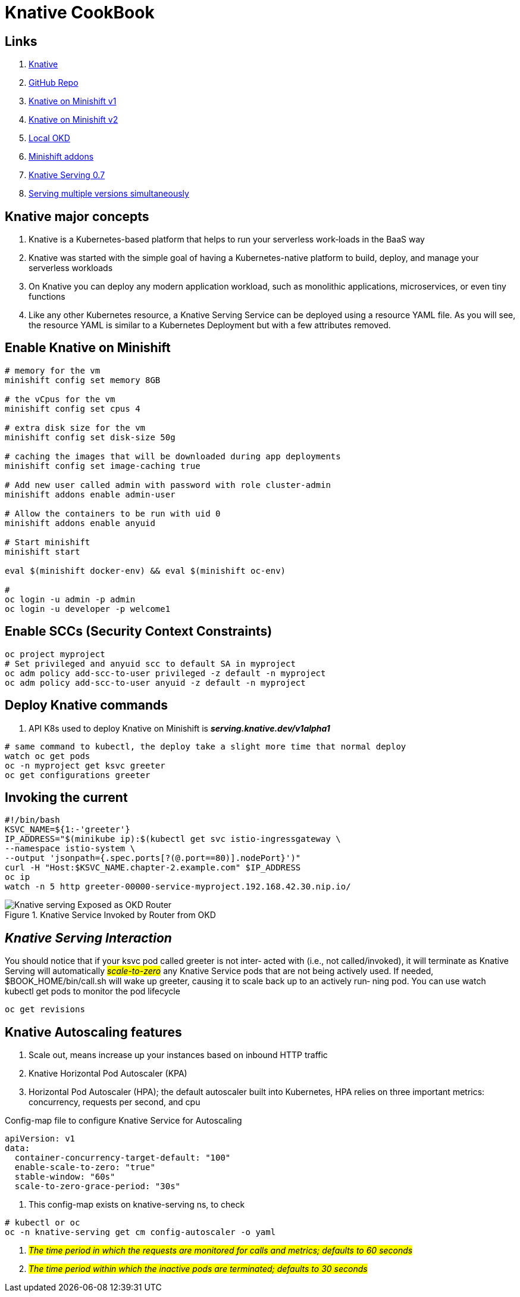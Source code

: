 = Knative CookBook

== Links

. https://knative.dev/docs/[Knative]
. https://github.com/redhat-developer-demos/knative-tutorial/tree/knative-cookbook[GitHub Repo]
. https://github.com/redhat-developer-demos/knative-minishift[Knative on Minishift v1]
. https://developers.redhat.com/blog/2019/04/09/from-zero-to-quarkus-and-knative-the-easy-way#prerequisites[Knative on Minishift v2]
. https://192.168.42.25:8443/console[Local OKD]
. https://github.com/openshift-cloud-functions/minishift-addons[Minishift addons]
. https://medium.com/google-cloud/knative-serving-0-7-96e6d7be463e[Knative Serving 0.7]
. https://codelabs.developers.google.com/codelabs/knative-intro#8[Serving multiple versions simultaneously]

== Knative major concepts

. Knative is a Kubernetes-based platform that helps to run your serverless work‐loads in the BaaS way
. Knative was started with the simple goal of having a Kubernetes-native platform to build, deploy, and manage your serverless workloads
. On Knative you can deploy any modern application workload, such as monolithic applications, microservices, or even tiny functions
. Like any other Kubernetes resource, a Knative Serving Service can be deployed using a resource YAML file.
As you will see, the resource YAML is similar to a Kubernetes Deployment but with a few attributes removed.

== Enable Knative on Minishift

[source,bash]
----
# memory for the vm
minishift config set memory 8GB

# the vCpus for the vm
minishift config set cpus 4

# extra disk size for the vm
minishift config set disk-size 50g

# caching the images that will be downloaded during app deployments
minishift config set image-caching true

# Add new user called admin with password with role cluster-admin
minishift addons enable admin-user

# Allow the containers to be run with uid 0
minishift addons enable anyuid

# Start minishift
minishift start

eval $(minishift docker-env) && eval $(minishift oc-env)

#
oc login -u admin -p admin
oc login -u developer -p welcome1
----

== Enable SCCs (Security Context Constraints)

[source,bash]
----
oc project myproject
# Set privileged and anyuid scc to default SA in myproject
oc adm policy add-scc-to-user privileged -z default -n myproject
oc adm policy add-scc-to-user anyuid -z default -n myproject
----

== Deploy Knative commands

. API K8s used to deploy Knative on Minishift is *_serving.knative.dev/v1alpha1_*

[source,bash]
----
# same command to kubectl, the deploy take a slight more time that normal deploy
watch oc get pods
oc -n myproject get ksvc greeter
oc get configurations greeter
----

== Invoking the current

[source,bash]
----
#!/bin/bash
KSVC_NAME=${1:-'greeter'}
IP_ADDRESS="$(minikube ip):$(kubectl get svc istio-ingressgateway \
--namespace istio-system \
--output 'jsonpath={.spec.ports[?(@.port==80)].nodePort}')"
curl -H "Host:$KSVC_NAME.chapter-2.example.com" $IP_ADDRESS
oc ip
watch -n 5 http greeter-00000-service-myproject.192.168.42.30.nip.io/
----

.Knative Service Invoked by Router from OKD
image::architecture/thumb/Knative-serving_Exposed_as_OKD_Router.png[]

== _Knative Serving Interaction_

****
You should notice that if your ksvc pod called greeter is not inter‐ acted with (i.e., not called/invoked), it will terminate as Knative Serving will automatically #_scale-to-zero_# any Knative Service pods that are not being actively used.
If needed, $BOOK_HOME/bin/call.sh will wake up greeter, causing it to scale back up to an actively run‐ ning pod.
You can use watch kubectl get pods to monitor the pod lifecycle
****

[source,bash]
----
oc get revisions
----

== Knative Autoscaling features

. Scale out, means increase up your instances based on inbound HTTP traffic
. Knative Horizontal Pod Autoscaler (KPA)
. Horizontal Pod Autoscaler (HPA); the default autoscaler built into Kubernetes, HPA relies on three important metrics: concurrency, requests per second, and cpu

.Config-map file to configure Knative Service for Autoscaling
[source,yaml]
----
apiVersion: v1
data:
  container-concurrency-target-default: "100"
  enable-scale-to-zero: "true"
  stable-window: "60s"
  scale-to-zero-grace-period: "30s"
----

. This config-map exists on knative-serving ns, to check

[source,bash]
----
# kubectl or oc
oc -n knative-serving get cm config-autoscaler -o yaml
----

. #_The time period in which the requests are monitored for calls and metrics; defaults to 60 seconds_#
. #_The time period within which the inactive pods are terminated; defaults to 30 seconds_#